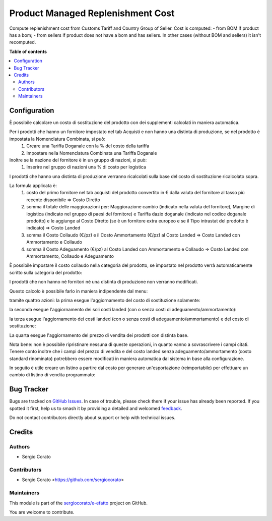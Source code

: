 ==================================
Product Managed Replenishment Cost
==================================

.. 
   !!!!!!!!!!!!!!!!!!!!!!!!!!!!!!!!!!!!!!!!!!!!!!!!!!!!
   !! This file is generated by oca-gen-addon-readme !!
   !! changes will be overwritten.                   !!
   !!!!!!!!!!!!!!!!!!!!!!!!!!!!!!!!!!!!!!!!!!!!!!!!!!!!
   !! source digest: sha256:61f9a84065604542e86c42168bc08ae0ede0f82374c4d2f7a6ac4991df58eaeb
   !!!!!!!!!!!!!!!!!!!!!!!!!!!!!!!!!!!!!!!!!!!!!!!!!!!!

.. |badge1| image:: https://img.shields.io/badge/maturity-Beta-yellow.png
    :target: https://odoo-community.org/page/development-status
    :alt: Beta
.. |badge2| image:: https://img.shields.io/badge/licence-AGPL--3-blue.png
    :target: http://www.gnu.org/licenses/agpl-3.0-standalone.html
    :alt: License: AGPL-3
.. |badge3| image:: https://img.shields.io/badge/github-sergiocorato%2Fe--efatto-lightgray.png?logo=github
    :target: https://github.com/sergiocorato/e-efatto/tree/14.0/product_managed_replenishment_cost
    :alt: sergiocorato/e-efatto

|badge1| |badge2| |badge3|

Compute replenishment cost from Customs Tariff and Country Group of Seller.
Cost is computed:
- from BOM if product has a bom;
- from sellers if product does not have a bom and has sellers.
In other cases (without BOM and sellers) it isn't recomputed.

**Table of contents**

.. contents::
   :local:

Configuration
=============

È possibile calcolare un costo di sostituzione del prodotto con dei supplementi calcolati in maniera automatica.

Per i prodotti che hanno un fornitore impostato nel tab Acquisti e non hanno una distinta di produzione, se nel prodotto è impostata la Nomenclatura Combinata, si può:
 #. Creare una Tariffa Doganale con la % del costo della tariffa
 #. Impostare nella Nomenclatura Combinata una Tariffa Doganale

Inoltre se la nazione del fornitore è in un gruppo di nazioni, si può:
 #. Inserire nel gruppo di nazioni una % di costo per logistica

I prodotti che hanno una distinta di produzione verranno ricalcolati sulla base del costo di sostituzione ricalcolato sopra.

La formula applicata è:
 #. costo del primo fornitore nel tab acquisti del prodotto convertito in € dalla valuta del fornitore al tasso più recente disponibile => Costo Diretto
 #. somma il totale delle maggiorazioni per: Maggiorazione cambio (indicato nella valuta del fornitore), Margine di logistica (indicato nel gruppo di paesi del fornitore) e Tariffa dazio doganale (indicato nel codice doganale prodotto) e le aggiunge al Costo Diretto (se è un fornitore extra europeo e se il Tipo intrastat del prodotto è indicato) => Costo Landed
 #. somma il Costo Collaudo (€/pz) e il Costo Ammortamento (€/pz) al Costo Landed => Costo Landed con Ammortamento e Collaudo
 #. somma il Costo Adeguamento (€/pz) al Costo Landed con Ammortamento e Collaudo => Costo Landed con Ammortamento, Collaudo e Adeguamento

È possibile impostare il costo collaudo nella categoria del prodotto, se impostato nel prodotto verrà automaticamente scritto sulla categoria del prodotto:

.. image:: https://raw.githubusercontent.com/sergiocorato/e-efatto/14.0/product_managed_replenishment_cost/static/description/costo_collaudo_categoria.png
    :alt: Categoria prodotto con costo collaudo

I prodotti che non hanno né fornitori né una distinta di produzione non verranno modificati.

Questo calcolo è possibile farlo in maniera indipendente dal menu:

.. image:: https://raw.githubusercontent.com/sergiocorato/e-efatto/14.0/product_managed_replenishment_cost/static/description/menu.png
    :alt: Menu in impostazioni Magazzino

tramite quattro azioni: la prima esegue l'aggiornamento del costo di sostituzione solamente:

.. image:: https://raw.githubusercontent.com/sergiocorato/e-efatto/14.0/product_managed_replenishment_cost/static/description/aggiorna_sostituzione.png
    :alt: Aggiorna il costo di sostituzione

la seconda esegue l'aggiornamento dei soli costi landed (con o senza costi di adeguamento/ammortamento):

.. image:: https://raw.githubusercontent.com/sergiocorato/e-efatto/14.0/product_managed_replenishment_cost/static/description/aggiorna_costi_landed.png
    :alt: Aggiorna costi landed

la terza esegue l'aggiornamento dei costi landed (con o senza costi di adeguamento/ammortamento) e del costo di sostituzione:

.. image:: https://raw.githubusercontent.com/sergiocorato/e-efatto/14.0/product_managed_replenishment_cost/static/description/aggiorna_costi_landed_e_sostituzione.png
    :alt: Aggiorna costi landed e di sostituzione

La quarta esegue l'aggiornamento del prezzo di vendita dei prodotti con distinta base.

.. image:: https://raw.githubusercontent.com/sergiocorato/e-efatto/14.0/product_managed_replenishment_cost/static/description/aggiorna_prezzi_da_diba.png
    :alt: Aggiorna il prezzo e il peso di prodotto con distinta base

Nota bene: non è possibile ripristinare nessuna di queste operazioni, in quanto vanno a sovrascrivere i campi citati. Tenere conto inoltre che i campi del prezzo di vendita e del costo landed senza adeguamento/ammortamento (costo standard rinominato) potrebbero essere modificati in maniera automatica dal sistema in base alla configurazione.

In seguito è utile creare un listino a partire dal costo per generare un'esportazione (reimportabile) per effettuare un cambio di listino di vendita programmato:

.. image:: https://raw.githubusercontent.com/sergiocorato/e-efatto/14.0/product_managed_replenishment_cost/static/description/listino.png
    :alt: Esporta un listino

Bug Tracker
===========

Bugs are tracked on `GitHub Issues <https://github.com/sergiocorato/e-efatto/issues>`_.
In case of trouble, please check there if your issue has already been reported.
If you spotted it first, help us to smash it by providing a detailed and welcomed
`feedback <https://github.com/sergiocorato/e-efatto/issues/new?body=module:%20product_managed_replenishment_cost%0Aversion:%2014.0%0A%0A**Steps%20to%20reproduce**%0A-%20...%0A%0A**Current%20behavior**%0A%0A**Expected%20behavior**>`_.

Do not contact contributors directly about support or help with technical issues.

Credits
=======

Authors
~~~~~~~

* Sergio Corato

Contributors
~~~~~~~~~~~~

* Sergio Corato <https://github.com/sergiocorato>

Maintainers
~~~~~~~~~~~

This module is part of the `sergiocorato/e-efatto <https://github.com/sergiocorato/e-efatto/tree/14.0/product_managed_replenishment_cost>`_ project on GitHub.

You are welcome to contribute.
